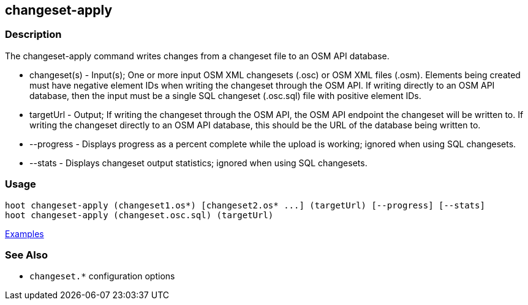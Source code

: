 [[changeset-apply]]
== changeset-apply

=== Description

The +changeset-apply+ command writes changes from a changeset file to an OSM API database.

* +changeset(s)+ - Input(s); One or more input OSM XML changesets (.osc) or OSM XML files (.osm). Elements being created 
                   must have negative element IDs when writing the changeset through the OSM API. If writing directly to an OSM 
                   API database, then the input must be a single SQL changeset (.osc.sql) file with positive element IDs.
* +targetUrl+    - Output; If writing the changeset through the OSM API, the OSM API endpoint the changeset will be written 
                   to. If writing the changeset directly to an OSM API database, this should be the URL of the database 
                   being written to.
* +--progress+   - Displays progress as a percent complete while the upload is working; ignored when using SQL changesets.
* +--stats+      - Displays changeset output statistics; ignored when using SQL changesets.

=== Usage

--------------------------------------
hoot changeset-apply (changeset1.os*) [changeset2.os* ...] (targetUrl) [--progress] [--stats] 
hoot changeset-apply (changeset.osc.sql) (targetUrl)
--------------------------------------

https://github.com/ngageoint/hootenanny/blob/master/docs/user/CommandLineExamples.asciidoc#applying-changes[Examples]

=== See Also

* `changeset.*` configuration options
